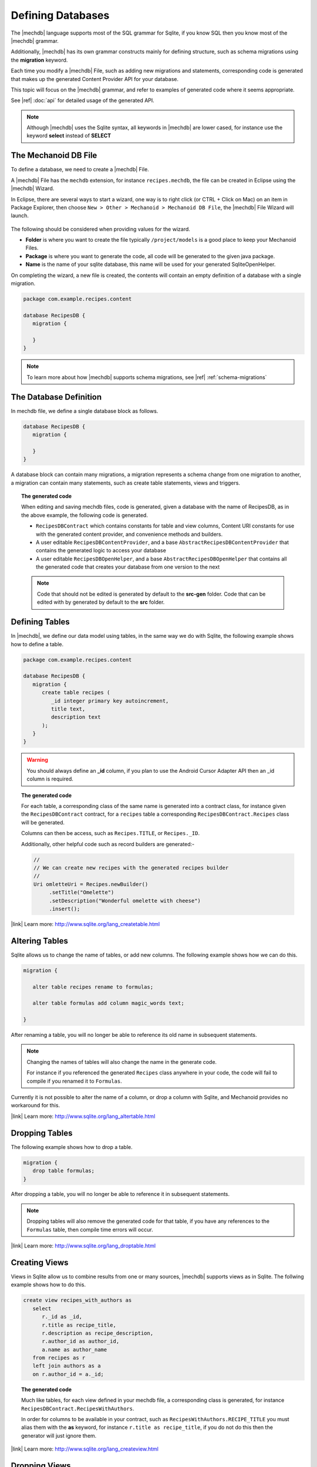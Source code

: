 Defining Databases
==================
The |mechdb| language supports most of the SQL grammar for Sqlite, if you 
know SQL then you know most of the |mechdb| grammar.

Additionally, |mechdb| has its own grammar constructs mainly for defining
structure, such as schema migrations using the **migration** keyword.

Each time you modify a |mechdb| File, such as adding new migrations and
statements, corresponding code is generated that makes up the generated
Content Provider API for your database.

This topic will focus on the |mechdb| grammar, and refer 
to examples of generated code where it seems appropriate.

See |ref| :doc:`api` for detailed usage of the generated API.

.. note:: 
   Although |mechdb| uses the Sqlite syntax, all keywords in 
   |mechdb| are lower cased, for instance use the keyword **select** instead
   of **SELECT**

The Mechanoid DB File
---------------------
To define a database, we need to create a |mechdb| File.

A |mechdb| File has the ``mechdb`` extension, for instance 
``recipes.mechdb``, the file can be created in Eclipse using the |mechdb| Wizard.

In Eclipse, there are several ways to start a wizard, one way is to right click
(or CTRL + Click on Mac) on an item in Package Explorer, then choose 
``New > Other > Mechanoid > Mechanoid DB File``, the |mechdb| File Wizard
will launch.

.. figure:: /images/screens/wizard-mechdb.png

The following should be considered when providing values for the wizard.

* **Folder** is where you want to create the file typically ``/project/models`` 
  is a good place to keep your Mechanoid Files.
* **Package** is where you want to generate the code, all code will be generated 
  to the given java package.
* **Name** is the name of your sqlite database, this name will be used for 
  your generated SqliteOpenHelper.

On completing the wizard, a new file is created, the contents will contain an 
empty definition of a database with a single migration.

.. code-block:: mechdb
   
   package com.example.recipes.content
   
   database RecipesDB {
      migration {
         
      }
   }

.. note::

   To learn more about how |mechdb| supports schema migrations, 
   see |ref| :ref:`schema-migrations`

The Database Definition
-----------------------
In mechdb file, we define a single database block as follows.

.. code-block:: mechdb

   database RecipesDB {
      migration {
         
      }
   }
   
A database block can contain many migrations, a migration represents a schema
change from one migration to another, a migration can contain many statements,
such as create table statements, views and triggers.

.. topic:: The generated code

   When editing and saving mechdb files, code is generated, given a database
   with the name of RecipesDB, as in the above example, the following code is
   generated.
   
   * ``RecipesDBContract`` which contains constants for table and view columns, 
     Content URI constants for use with the generated content provider, and 
     convenience methods and builders.
   * A user editable ``RecipesDBContentProvider``, and a base 
     ``AbstractRecipesDBContentProvider`` that contains the generated logic
     to access your database
   * A user editable ``RecipesDBOpenHelper``, and a base ``AbstractRecipesDBOpenHelper``
     that contains all the generated code that creates your database from one
     version to the next
   
   .. note:: 
   
      Code that should not be edited is generated by default to the **src-gen** folder.
      Code that can be edited with by generated by default to the **src** folder.

Defining Tables
---------------
In |mechdb|, we define our data model using tables, in the same way we
do with Sqlite, the following example shows how to define a table.

.. code-block:: mechdb
   
   package com.example.recipes.content
   
   database RecipesDB {
      migration {
         create table recipes (
            _id integer primary key autoincrement,
            title text,
            description text
         );
      }
   }
   
.. warning::
   You should always define an **_id** column, if you plan to use the Android
   Cursor Adapter API then an _id column is required.

.. topic:: The generated code

   For each table, a corresponding class of the same name is generated into a 
   contract class, for instance given the ``RecipesDBContract`` contract, for
   a ``recipes`` table a corresponding ``RecipesDBContract.Recipes`` class will
   be generated.
   
   Columns can then be access, such as ``Recipes.TITLE``, or ``Recipes._ID``.
   
   Additionally, other helpful code such as record builders are generated:-
   
   .. code-block:: java
   
      //
      // We can create new recipes with the generated recipes builder
      //
      Uri omletteUri = Recipes.newBuilder()
           .setTitle("Omelette")
           .setDescription("Wonderful omelette with cheese")
           .insert();
      
   .. todo:: Link to topic describing usage of generated code
   
   
|link| Learn more: http://www.sqlite.org/lang_createtable.html

Altering Tables
---------------
Sqlite allows us to change the name of tables, or add new columns. The following
example shows how we can do this.

.. code-block:: mechdb
   
   migration {
   
      alter table recipes rename to formulas;
      
      alter table formulas add column magic_words text;
      
   }
   
After renaming a table, you will no longer be able to reference its old name
in subsequent statements.
   
.. note:: 

   Changing the names of tables will also change the name in the generate code.
   
   For instance if you referenced the generated ``Recipes`` class anywhere in your 
   code, the code will fail to compile if you renamed it to ``Formulas``.

Currently it is not possible to alter the name of a column, or drop a column
with Sqlite, and Mechanoid provides no workaround for this.
   
|link| Learn more: http://www.sqlite.org/lang_altertable.html

Dropping Tables
---------------
The following example shows how to drop a table.

.. code-block:: mechdb
   
   migration {
      drop table formulas;
   }
   
After dropping a table, you will no longer be able to reference it in
subsequent statements.
   
.. note:: 

   Dropping tables will also remove the generated code for that table, if you
   have any references to the ``Formulas`` table, then compile time errors will
   occur.
   
|link| Learn more: http://www.sqlite.org/lang_droptable.html

Creating Views
--------------
Views in Sqlite allow us to combine results from one or many sources, 
|mechdb| supports views as in Sqlite. The follwing example shows how to do 
this.

.. code-block:: mechdb

   create view recipes_with_authors as
      select
         r._id as _id,
         r.title as recipe_title,
         r.description as recipe_description,
         r.author_id as author_id,
         a.name as author_name
      from recipes as r
      left join authors as a
      on r.author_id = a._id;
      
.. topic:: The generated code

   Much like tables, for each view defined in your mechdb file, a corresponding 
   class is generated, for instance ``RecipesDBContract.RecipesWithAuthors``.
   
   In order for columns to be available in your contract, such as
   ``RecipesWithAuthors.RECIPE_TITLE`` you must alias them
   with the **as** keyword, for instance ``r.title as recipe_title``, if
   you do not do this then the generator will just ignore them.
   
|link| Learn more: http://www.sqlite.org/lang_createview.html

Dropping Views
--------------
Dropping views is similar to dropping tables.

.. code-block:: mechdb
   
   migration {
      drop view recipes_with_authors;
   }
   
.. note:: 

   Like dropping tables, dropping a view will also remove any generated code for 
   instance the ``RecipesWithAuthors`` contract class.
   
|link| Learn more: http://www.sqlite.org/lang_dropview.html

Creating Triggers
-----------------
Triggers are useful when you want to update related data based on changes in
other tables, the following example shows how to define a trigger in |mechdb|,
The syntax is exactly the same as in Sqlite.

.. code-block:: mechdb

   migration {
      create trigger update_number_of_ingredients after
         insert on ingredients
         begin
            update recipes set num_ingredients = (
               select count(*) from ingredients
               where ingredients.recipe_id = new.recipe_id
            );
         end;
   }
   
In the example, the trigger defines that after we insert into 
the ``ingredients`` table, we should update the ``recipes`` table by setting
the column ``num_ingredients`` to the total number of recipes.

|link| Learn more: http://www.sqlite.org/lang_createtrigger.html

Dropping Triggers
-----------------
The following example shows how to drop a trigger.

.. code-block:: mechdb
   
   migration {
      drop trigger update_number_of_ingredients;
   }
   
|link| Learn more: http://sqlite.org/lang_droptrigger.html

.. _schema-migrations:

Schema Migrations
-----------------
|mechdb| was created with schema migrations as a first class requirement, all
creational statements such as create table, create view, drop table, etc are
defined in migration blocks, for example:-

.. code-block:: mechdb
   
   migration {
      create table table_one (
         _id integer primary key autoincrement
      );
   }

Migrations blocks represent versions of the database, implicitly by order of
appearance, for instance:-

.. code-block:: mechdb
   
   // Database Version 1
   migration {
      create table table_one (
         _id integer primary key autoincrement
      );
   }
   
   // Database Version 2
   migration {
      create table table_two (
         _id integer primary key autoincrement
      );
   }
   
   // Database Version 2
   migration {
      drop table_one;
   }
   
   // etc ...
   
|mechdb| tries to do its best to make sure that everything is valid, for instance
it is an error to drop a table then reference it:

.. code-block:: mechdb
   :emphasize-lines: 9, 11
   
   migration {
      create table table_one (
         _id integer primary key autoincrement
      );
   }
   
   migration {
      drop table table_one;
      
      create view view_one on
         select _id as id from table_one;
   }
   
The create view statement above would fail since ``table_one`` was dropped in
the previous statement.

.. topic:: The generated code
   
   For each migration, code is generated that represents one change from
   the other.
   
   Most of the time making changes to the database schema is enough and nothing 
   more needs to be done, however in some circumstances, data also needs 
   to be migrated.

   In order to migrate data in |mechdb| we can add code before and after a 
   migration by overriding methods in the generated ``SqliteOpenHelper`` as 
   follows:
   
   .. code-block:: java
      
      public class RecipesDBOpenHelper extends AbstractRecipesDBOpenHelper {
          public RecipesDBOpenHelper(Context context) {
              super(context);
          }
           
          @Override
          protected SQLiteMigration createRecipesDBMigrationV2() {
              return new DefaultRecipesDBMigrationV2(){
                  @Override
                  public void up(SQLiteDatabase db) {
                       
                      // TODO Do something before the migration
                       
                      super.up(db);
                       
                      // TODO Do something after the migration
                       
                  }
              };
          }
      }
      
   Above we can return our own implementation a specific migration and add code 
   before and after the ``super.up(db)`` call, its important that we subclass 
   the right migration, in this case its ``DefaultRecipesDBMigrationV2``, where 
   the format for migration classes is 
   ``Default{database_name}MigrationV{version_number}``.
   
   .. warning::
      By overriding migrations in this way it is entirely possible to also
      make schema changes, but this could cause your |mechdb| File to be
      out of sync with what is actually the schema of the database, if you really 
      need to make scheme changes in this way, make sure you know what your doing.
